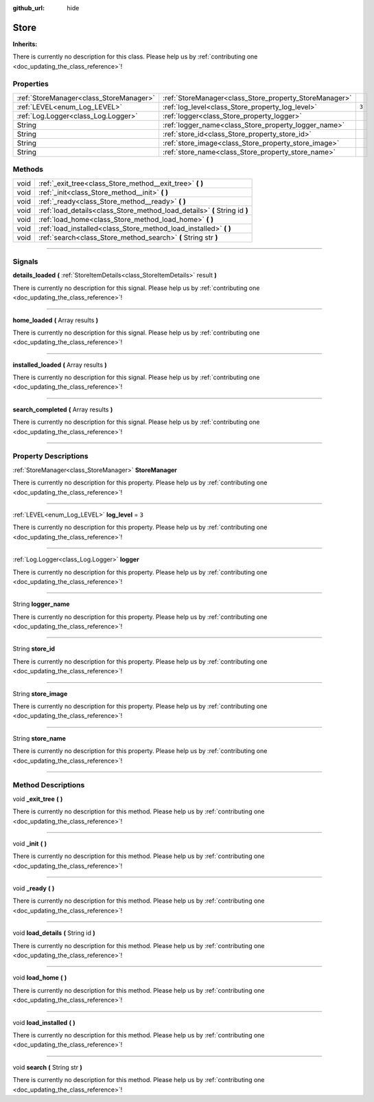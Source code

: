 :github_url: hide

.. DO NOT EDIT THIS FILE!!!
.. Generated automatically from Godot engine sources.
.. Generator: https://github.com/godotengine/godot/tree/master/doc/tools/make_rst.py.
.. XML source: https://github.com/godotengine/godot/tree/master/api/classes/Store.xml.

.. _class_Store:

Store
=====

**Inherits:** 

.. container:: contribute

	There is currently no description for this class. Please help us by :ref:`contributing one <doc_updating_the_class_reference>`!

.. rst-class:: classref-reftable-group

Properties
----------

.. table::
   :widths: auto

   +-----------------------------------------+--------------------------------------------------------+-------+
   | :ref:`StoreManager<class_StoreManager>` | :ref:`StoreManager<class_Store_property_StoreManager>` |       |
   +-----------------------------------------+--------------------------------------------------------+-------+
   | :ref:`LEVEL<enum_Log_LEVEL>`            | :ref:`log_level<class_Store_property_log_level>`       | ``3`` |
   +-----------------------------------------+--------------------------------------------------------+-------+
   | :ref:`Log.Logger<class_Log.Logger>`     | :ref:`logger<class_Store_property_logger>`             |       |
   +-----------------------------------------+--------------------------------------------------------+-------+
   | String                                  | :ref:`logger_name<class_Store_property_logger_name>`   |       |
   +-----------------------------------------+--------------------------------------------------------+-------+
   | String                                  | :ref:`store_id<class_Store_property_store_id>`         |       |
   +-----------------------------------------+--------------------------------------------------------+-------+
   | String                                  | :ref:`store_image<class_Store_property_store_image>`   |       |
   +-----------------------------------------+--------------------------------------------------------+-------+
   | String                                  | :ref:`store_name<class_Store_property_store_name>`     |       |
   +-----------------------------------------+--------------------------------------------------------+-------+

.. rst-class:: classref-reftable-group

Methods
-------

.. table::
   :widths: auto

   +------+----------------------------------------------------------------------------+
   | void | :ref:`_exit_tree<class_Store_method__exit_tree>` **(** **)**               |
   +------+----------------------------------------------------------------------------+
   | void | :ref:`_init<class_Store_method__init>` **(** **)**                         |
   +------+----------------------------------------------------------------------------+
   | void | :ref:`_ready<class_Store_method__ready>` **(** **)**                       |
   +------+----------------------------------------------------------------------------+
   | void | :ref:`load_details<class_Store_method_load_details>` **(** String id **)** |
   +------+----------------------------------------------------------------------------+
   | void | :ref:`load_home<class_Store_method_load_home>` **(** **)**                 |
   +------+----------------------------------------------------------------------------+
   | void | :ref:`load_installed<class_Store_method_load_installed>` **(** **)**       |
   +------+----------------------------------------------------------------------------+
   | void | :ref:`search<class_Store_method_search>` **(** String str **)**            |
   +------+----------------------------------------------------------------------------+

.. rst-class:: classref-section-separator

----

.. rst-class:: classref-descriptions-group

Signals
-------

.. _class_Store_signal_details_loaded:

.. rst-class:: classref-signal

**details_loaded** **(** :ref:`StoreItemDetails<class_StoreItemDetails>` result **)**

.. container:: contribute

	There is currently no description for this signal. Please help us by :ref:`contributing one <doc_updating_the_class_reference>`!

.. rst-class:: classref-item-separator

----

.. _class_Store_signal_home_loaded:

.. rst-class:: classref-signal

**home_loaded** **(** Array results **)**

.. container:: contribute

	There is currently no description for this signal. Please help us by :ref:`contributing one <doc_updating_the_class_reference>`!

.. rst-class:: classref-item-separator

----

.. _class_Store_signal_installed_loaded:

.. rst-class:: classref-signal

**installed_loaded** **(** Array results **)**

.. container:: contribute

	There is currently no description for this signal. Please help us by :ref:`contributing one <doc_updating_the_class_reference>`!

.. rst-class:: classref-item-separator

----

.. _class_Store_signal_search_completed:

.. rst-class:: classref-signal

**search_completed** **(** Array results **)**

.. container:: contribute

	There is currently no description for this signal. Please help us by :ref:`contributing one <doc_updating_the_class_reference>`!

.. rst-class:: classref-section-separator

----

.. rst-class:: classref-descriptions-group

Property Descriptions
---------------------

.. _class_Store_property_StoreManager:

.. rst-class:: classref-property

:ref:`StoreManager<class_StoreManager>` **StoreManager**

.. container:: contribute

	There is currently no description for this property. Please help us by :ref:`contributing one <doc_updating_the_class_reference>`!

.. rst-class:: classref-item-separator

----

.. _class_Store_property_log_level:

.. rst-class:: classref-property

:ref:`LEVEL<enum_Log_LEVEL>` **log_level** = ``3``

.. container:: contribute

	There is currently no description for this property. Please help us by :ref:`contributing one <doc_updating_the_class_reference>`!

.. rst-class:: classref-item-separator

----

.. _class_Store_property_logger:

.. rst-class:: classref-property

:ref:`Log.Logger<class_Log.Logger>` **logger**

.. container:: contribute

	There is currently no description for this property. Please help us by :ref:`contributing one <doc_updating_the_class_reference>`!

.. rst-class:: classref-item-separator

----

.. _class_Store_property_logger_name:

.. rst-class:: classref-property

String **logger_name**

.. container:: contribute

	There is currently no description for this property. Please help us by :ref:`contributing one <doc_updating_the_class_reference>`!

.. rst-class:: classref-item-separator

----

.. _class_Store_property_store_id:

.. rst-class:: classref-property

String **store_id**

.. container:: contribute

	There is currently no description for this property. Please help us by :ref:`contributing one <doc_updating_the_class_reference>`!

.. rst-class:: classref-item-separator

----

.. _class_Store_property_store_image:

.. rst-class:: classref-property

String **store_image**

.. container:: contribute

	There is currently no description for this property. Please help us by :ref:`contributing one <doc_updating_the_class_reference>`!

.. rst-class:: classref-item-separator

----

.. _class_Store_property_store_name:

.. rst-class:: classref-property

String **store_name**

.. container:: contribute

	There is currently no description for this property. Please help us by :ref:`contributing one <doc_updating_the_class_reference>`!

.. rst-class:: classref-section-separator

----

.. rst-class:: classref-descriptions-group

Method Descriptions
-------------------

.. _class_Store_method__exit_tree:

.. rst-class:: classref-method

void **_exit_tree** **(** **)**

.. container:: contribute

	There is currently no description for this method. Please help us by :ref:`contributing one <doc_updating_the_class_reference>`!

.. rst-class:: classref-item-separator

----

.. _class_Store_method__init:

.. rst-class:: classref-method

void **_init** **(** **)**

.. container:: contribute

	There is currently no description for this method. Please help us by :ref:`contributing one <doc_updating_the_class_reference>`!

.. rst-class:: classref-item-separator

----

.. _class_Store_method__ready:

.. rst-class:: classref-method

void **_ready** **(** **)**

.. container:: contribute

	There is currently no description for this method. Please help us by :ref:`contributing one <doc_updating_the_class_reference>`!

.. rst-class:: classref-item-separator

----

.. _class_Store_method_load_details:

.. rst-class:: classref-method

void **load_details** **(** String id **)**

.. container:: contribute

	There is currently no description for this method. Please help us by :ref:`contributing one <doc_updating_the_class_reference>`!

.. rst-class:: classref-item-separator

----

.. _class_Store_method_load_home:

.. rst-class:: classref-method

void **load_home** **(** **)**

.. container:: contribute

	There is currently no description for this method. Please help us by :ref:`contributing one <doc_updating_the_class_reference>`!

.. rst-class:: classref-item-separator

----

.. _class_Store_method_load_installed:

.. rst-class:: classref-method

void **load_installed** **(** **)**

.. container:: contribute

	There is currently no description for this method. Please help us by :ref:`contributing one <doc_updating_the_class_reference>`!

.. rst-class:: classref-item-separator

----

.. _class_Store_method_search:

.. rst-class:: classref-method

void **search** **(** String str **)**

.. container:: contribute

	There is currently no description for this method. Please help us by :ref:`contributing one <doc_updating_the_class_reference>`!

.. |virtual| replace:: :abbr:`virtual (This method should typically be overridden by the user to have any effect.)`
.. |const| replace:: :abbr:`const (This method has no side effects. It doesn't modify any of the instance's member variables.)`
.. |vararg| replace:: :abbr:`vararg (This method accepts any number of arguments after the ones described here.)`
.. |constructor| replace:: :abbr:`constructor (This method is used to construct a type.)`
.. |static| replace:: :abbr:`static (This method doesn't need an instance to be called, so it can be called directly using the class name.)`
.. |operator| replace:: :abbr:`operator (This method describes a valid operator to use with this type as left-hand operand.)`
.. |bitfield| replace:: :abbr:`BitField (This value is an integer composed as a bitmask of the following flags.)`
